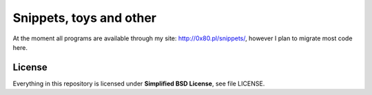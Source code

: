========================================================================
                      Snippets, toys and other
========================================================================

At the moment all programs are available through my site: http://0x80.pl/snippets/,
however I plan to migrate most code here.

License
-----------------------------------------------------------

Everything in this repository is licensed under **Simplified
BSD License**, see file LICENSE.
